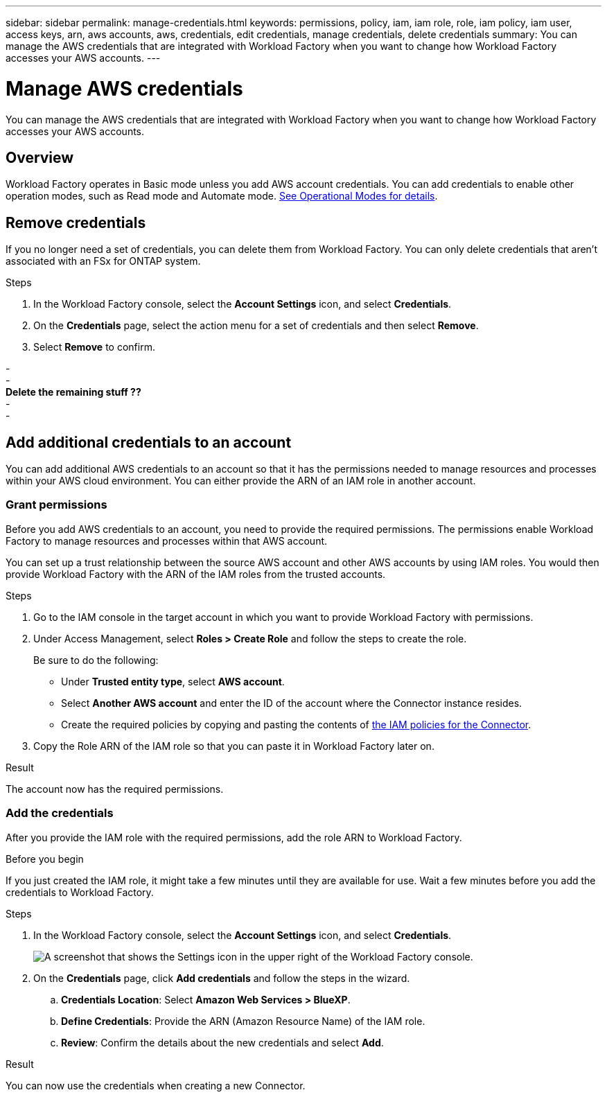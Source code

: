 ---
sidebar: sidebar
permalink: manage-credentials.html
keywords: permissions, policy, iam, iam role, role, iam policy, iam user, access keys, arn, aws accounts, aws, credentials, edit credentials, manage credentials, delete credentials
summary: You can manage the AWS credentials that are integrated with Workload Factory when you want to change how Workload Factory accesses your AWS accounts.
---

= Manage AWS credentials
:hardbreaks:
:nofooter:
:icons: font
:linkattrs:
:imagesdir: ./media/

[.lead]
You can manage the AWS credentials that are integrated with Workload Factory when you want to change how Workload Factory accesses your AWS accounts. 

== Overview

Workload Factory operates in Basic mode unless you add AWS account credentials. You can add credentials to enable other operation modes, such as Read mode and Automate mode. link:operational-modes.html[See Operational Modes for details].

//== Edit credentials
//
//Edit your AWS credentials in Workload Factory by changing by editing the name, or by updating the credentials themselves (the role ARN).
//
//.Steps
//
//. In the Workload Factory console, select the *Account Settings* icon, and select *Credentials*.
//
//. On the *Credentials* page, select the action menu for a set of credentials and then select *Edit Credentials*.
//
//. Make the required changes and then select *Apply*.

== Remove credentials

If you no longer need a set of credentials, you can delete them from Workload Factory. You can only delete credentials that aren't associated with an FSx for ONTAP system.

.Steps

. In the Workload Factory console, select the *Account Settings* icon, and select *Credentials*.

. On the *Credentials* page, select the action menu for a set of credentials and then select *Remove*.

. Select *Remove* to confirm.

-
-
*Delete the remaining stuff ??*
-
-

== Add additional credentials to an account
 
You can add additional AWS credentials to an account so that it has the permissions needed to manage resources and processes within your AWS cloud environment. You can either provide the ARN of an IAM role in another account.
 
=== Grant permissions
 
Before you add AWS credentials to an account, you need to provide the required permissions. The permissions enable Workload Factory to manage resources and processes within that AWS account.
 
You can set up a trust relationship between the source AWS account and other AWS accounts by using IAM roles. You would then provide Workload Factory with the ARN of the IAM roles from the trusted accounts.

.Steps

. Go to the IAM console in the target account in which you want to provide Workload Factory with permissions.

. Under Access Management, select *Roles > Create Role* and follow the steps to create the role.
+
Be sure to do the following:

* Under *Trusted entity type*, select *AWS account*.
* Select *Another AWS account* and enter the ID of the account where the Connector instance resides.
* Create the required policies by copying and pasting the contents of link:reference-permissions-aws.html[the IAM policies for the Connector].

. Copy the Role ARN of the IAM role so that you can paste it in Workload Factory later on.

.Result

The account now has the required permissions.

=== Add the credentials

After you provide the IAM role with the required permissions, add the role ARN to Workload Factory.

.Before you begin

If you just created the IAM role, it might take a few minutes until they are available for use. Wait a few minutes before you add the credentials to Workload Factory.

.Steps

. In the Workload Factory console, select the *Account Settings* icon, and select *Credentials*.
+
image:screenshot-settings-icon.png[A screenshot that shows the Settings icon in the upper right of the Workload Factory console.]

. On the *Credentials* page, click *Add credentials* and follow the steps in the wizard.

.. *Credentials Location*: Select *Amazon Web Services > BlueXP*.

.. *Define Credentials*: Provide the ARN (Amazon Resource Name) of the IAM role.

.. *Review*: Confirm the details about the new credentials and select *Add*.

.Result

You can now use the credentials when creating a new Connector.

